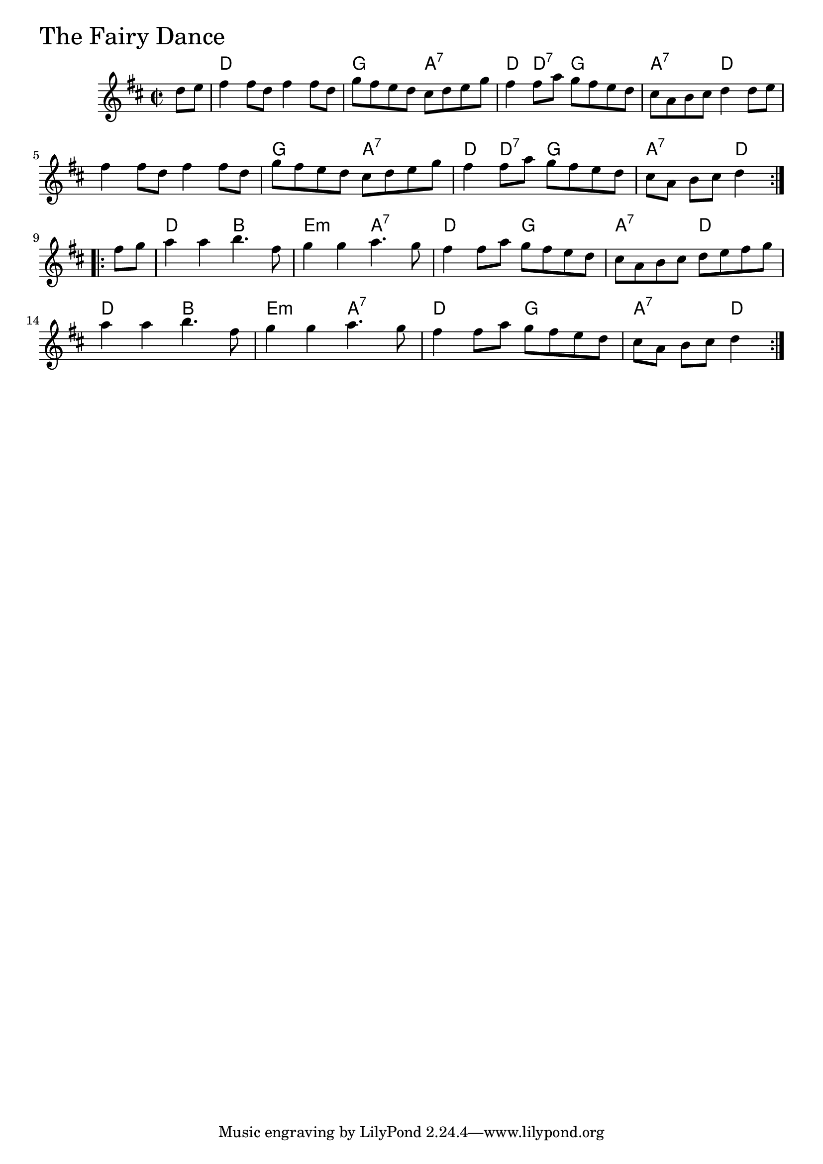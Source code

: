 \version "2.18.0"

FairyDanceChords = \chordmode{
  s4
  d1 g2 a:7 d4 d:7 g2 a:7 d
  s1 g2 a:7 d4 d:7 g2 a:7 d
  d2 b e:min a:7 d g a:7 d
  d2 b e:min a:7 d g a2:7 d4
}


FairyDance = \relative{
  \key d \major
  \time 2/2
  \repeat volta 2 {
    \partial 4 d''8 e
    fis4 fis8 d fis4 fis8 d
    g fis e d cis d e g
    fis4 fis8 a g fis e d
    cis a b cis d4 d8 e
    fis4 fis8 d fis4 fis8 d
    g fis e d cis d e g
    fis4 fis8 a g fis e d
    \partial 2. cis a b cis d4
  }
  \break
  \repeat volta 2{
    \partial 4 fis8 g
    a4 a b4. fis8
    g4 g a4. g8
    fis4 fis8 a g fis e d
    cis a b cis d e fis g
    \break
    a4 a b4. fis8
    g4 g a4. g8
    fis4 fis8 a g fis e d
    \partial 2. cis a b cis d4
  }
}


  \score {
  <<
  \new ChordNames \FairyDanceChords 
  \new Staff { \clef treble \FairyDance }
  >>
  \header { piece = \markup {\fontsize #4.0 "The Fairy Dance"}}
  \layout {}
  \midi {}
  }
